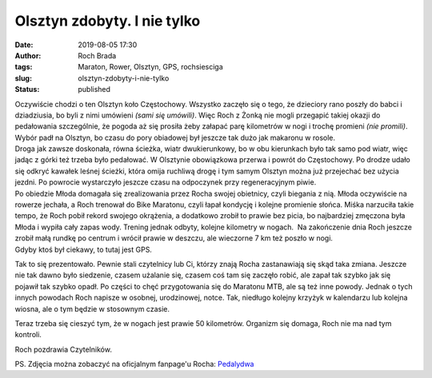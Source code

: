 Olsztyn zdobyty. I nie tylko
############################
:date: 2019-08-05 17:30
:author: Roch Brada
:tags: Maraton, Rower, Olsztyn, GPS, rochsiesciga
:slug: olsztyn-zdobyty-i-nie-tylko
:status: published

| Oczywiście chodzi o ten Olsztyn koło Częstochowy. Wszystko zaczęło się o tego, że dzieciory rano poszły do babci i dziadziusia, bo byli z nimi umówieni *(sami się umówili)*. Więc Roch z Żonką nie mogli przegapić takiej okazji do pedałowania szczególnie, że pogoda aż się prosiła żeby załapać parę kilometrów w nogi i trochę promieni *(nie promili)*. Wybór padł na Olsztyn, bo czasu do pory obiadowej był jeszcze tak dużo jak makaronu w rosole.
| Droga jak zawsze doskonała, równa ścieżka, wiatr dwukierunkowy, bo w obu kierunkach było tak samo pod wiatr, więc jadąc z górki też trzeba było pedałować. W Olsztynie obowiązkowa przerwa i powrót do Częstochowy. Po drodze udało się odkryć kawałek leśnej ścieżki, która omija ruchliwą drogę i tym samym Olsztyn można już przejechać bez użycia jezdni. Po powrocie wystarczyło jeszcze czasu na odpoczynek przy regeneracyjnym piwie.
| Po obiedzie Młoda domagała się zrealizowania przez Rocha swojej obietnicy, czyli biegania z nią. Młoda oczywiście na rowerze jechała, a Roch trenował do Bike Maratonu, czyli łapał kondycję i kolejne promienie słońca. Miśka narzuciła takie tempo, że Roch pobił rekord swojego okrążenia, a dodatkowo zrobił to prawie bez picia, bo najbardziej zmęczona była Młoda i wypiła cały zapas wody. Trening jednak odbyty, kolejne kilometry w nogach.  Na zakończenie dnia Roch jeszcze zrobił małą rundkę po centrum i wrócił prawie w deszczu, ale wieczorne 7 km też poszło w nogi.
| Gdyby ktoś był ciekawy, to tutaj jest GPS.

.. raw:: html

   <div style="text-align: center;">

.. raw:: html

   <iframe allowtransparency="true" frameborder="0" height="405" scrolling="no" src="https://www.strava.com/activities/2589686153/embed/96f382f61f483f7dbcd3bd0badfe1ecfff56dac5" width="590">

.. raw:: html

   </iframe>

.. raw:: html

   </div>

.. raw:: html

   <div style="text-align: center;">

.. raw:: html

   <iframe allowtransparency="true" frameborder="0" height="405" scrolling="no" src="https://www.strava.com/activities/2590235619/embed/20f3f04ba53299ac717b84e6b99f63de0d52decb" width="590">

.. raw:: html

   </iframe>

.. raw:: html

   </div>

.. raw:: html

   <div style="text-align: center;">

.. raw:: html

   <iframe allowtransparency="true" frameborder="0" height="405" scrolling="no" src="https://www.strava.com/activities/2590880243/embed/5be6dd70d68d52f5adbb57b542acd3a894ad3a79" width="590">

.. raw:: html

   </iframe>

.. raw:: html

   </div>

.. raw:: html

   <div style="text-align: center;">

.. raw:: html

   </div>

.. raw:: html

   <div style="text-align: left;">

Tak to się prezentowało. Pewnie stali czytelnicy lub Ci, którzy znają Rocha zastanawiają się skąd taka zmiana. Jeszcze nie tak dawno było siedzenie, czasem użalanie się, czasem coś tam się zaczęło robić, ale zapał tak szybko jak się pojawił tak szybko opadł. Po części to chęć przygotowania się do Maratonu MTB, ale są też inne powody. Jednak o tych innych powodach Roch napisze w osobnej, urodzinowej, notce. Tak, niedługo kolejny krzyżyk w kalendarzu lub kolejna wiosna, ale o tym będzie w stosownym czasie.

.. raw:: html

   </div>

.. raw:: html

   <div style="text-align: left;">

.. raw:: html

   </div>

.. raw:: html

   <div style="text-align: left;">

Teraz trzeba się cieszyć tym, że w nogach jest prawie 50 kilometrów. Organizm się domaga, Roch nie ma nad tym kontroli.

.. raw:: html

   </div>

.. raw:: html

   <div style="text-align: left;">

.. raw:: html

   </div>

.. raw:: html

   <div style="text-align: left;">

Roch pozdrawia Czytelników.

.. raw:: html

   </div>

.. raw:: html

   <div style="text-align: left;">

.. raw:: html

   </div>

.. raw:: html

   <div style="text-align: left;">

PS. Zdjęcia można zobaczyć na oficjalnym fanpage'u Rocha: \ `Pedalydwa <https://www.facebook.com/pedalydwa/>`__

.. raw:: html

   </div>

.. raw:: html

   </p>
